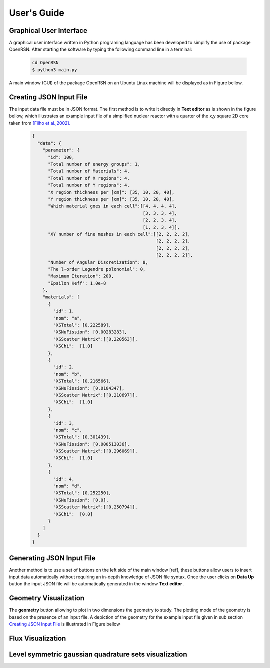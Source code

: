 User's Guide
============

Graphical User Interface
************************

A graphical user interface written in Python programing language has been developed to simplify the use of package OpenRSN.
After starting the software by typing the following command line in a terminal:

    .. code-block:: python

         cd OpenRSN
         $ python3 main.py

A main window (GUI) of the package OpenRSN on an Ubuntu Linux machine will be displayed as in Figure bellow.

.. image:: _images/main.png 

Creating JSON Input File
************************

The input data file must be in JSON format. The first method is
to write it directly in **Text editor**  as is shown in the figure bellow, which illustrates an example input file of a simplified nuclear reactor with a quarter  of the x,y square 2D core taken from `[Filho et al.,2002]. <https://doi.org/10.1016/S0168-9274(01)00074-5>`_


    .. code-block:: json
 
        {
          "data": {
            "parameter": {
              "id": 100,
              "Total number of energy groups": 1,
              "Total number of Materials": 4,
              "Total number of X regions": 4,
              "Total number of Y regions": 4,
              "X region thickness per [cm]": [35, 10, 20, 40],
              "Y region thickness per [cm]": [35, 10, 20, 40],
              "Which material goes in each cell":[[4, 4, 4, 4],
                                                  [3, 3, 3, 4],
                                                  [2, 2, 3, 4],
                                                  [1, 2, 3, 4]],
              "XY number of fine meshes in each cell":[[2, 2, 2, 2],
                                                       [2, 2, 2, 2],
                                                       [2, 2, 2, 2],
                                                       [2, 2, 2, 2]],
              "Number of Angular Discretization": 8,
              "The l-order Legendre polonomial": 0,
              "Maximum Iteration": 200,
              "Epsilon Keff": 1.0e-8
            },
            "materials": [
              {
                "id": 1,
                "nom": "a",
                "XSTotal": [0.222589],
                "XSNuFission": [0.00283283],
                "XSScatter Matrix":[[0.220563]],
                "XSChi":  [1.0]
              },
              {
                "id": 2,
                "nom": "b",
                "XSTotal": [0.216566],
                "XSNuFission": [0.0104347],
                "XSScatter Matrix":[[0.210697]],
                "XSChi":  [1.0]
              },
              {
                "id": 3,
                "nom": "c",
                "XSTotal": [0.301439],
                "XSNuFission": [0.000513036],
                "XSScatter Matrix":[[0.296069]],
                "XSChi":  [1.0]
              },
              {
                "id": 4,
                "nom": "d",
                "XSTotal": [0.252250],
                "XSNuFission": [0.0],
                "XSScatter Matrix":[[0.250794]],
                "XSChi":  [0.0]
              }
            ]
          }
        }

Generating JSON Input File
**************************

Another method is to use a set of buttons on the left side of the main
window [ref], these buttons allow users to insert input data automatically without requiring an in-depth knowledge of JSON file syntax. Once the user clicks on **Data Up** button the input JSON file will be automatically generated in the window **Text editor** .

.. image:: _images/insert.png 


Geometry Visualization
**********************

The **geometry** button allowing to plot in two dimensions the geometry to study. The plotting mode of the geometry is based on the presence of an input file. A depiction of the geometry for the example input file given in sub section `Creating JSON Input File`_ is illustrated in Figure bellow

.. image:: _images/geom.png 

Flux Visualization
******************

.. image:: _images/flux.png 
Level symmetric gaussian quadrature sets visualization
******************************************************

.. image:: _images/ordin.png 